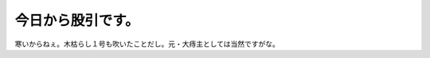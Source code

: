 今日から股引です。
==================

寒いからねぇ。木枯らし１号も吹いたことだし。元・大痔主としては当然ですがな。






.. author:: default
.. categories:: life,work
.. tags::
.. comments::
